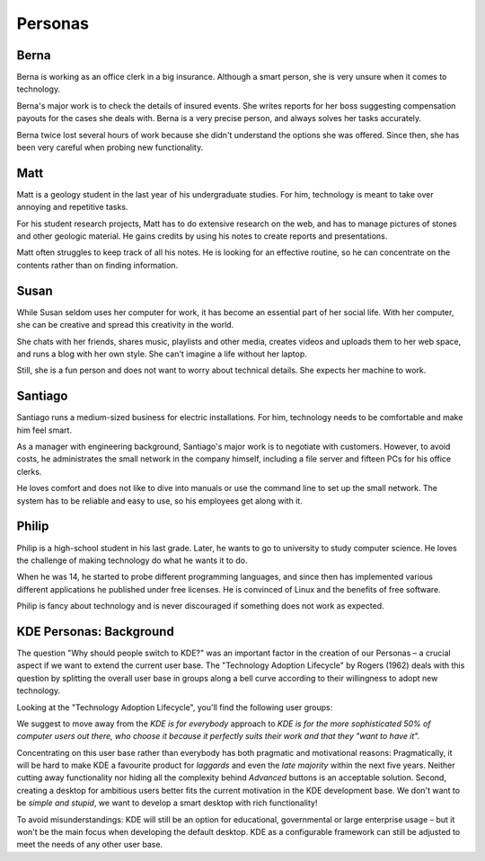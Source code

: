 Personas
========

.. image:: /img/Introduction_KDE4_Vision_personas_all.png
   :scale: 50%
   :alt: All personas of KDE

Berna
-----

.. image:: /img/Introduction_KDE4_Vision_personas_1_office.png
   :scale: 50%
   :alt: Berna

Berna is working as an office clerk in a big insurance. Although a smart
person, she is very unsure when it comes to technology.

Berna's major work is to check the details of insured events. She writes
reports for her boss suggesting compensation payouts for the cases she
deals with. Berna is a very precise person, and always solves her tasks
accurately.

Berna twice lost several hours of work because she didn't understand the
options she was offered. Since then, she has been very careful when
probing new functionality.

Matt
----

.. image:: /img/Introduction_KDE4_Vision_personas_2_student.png
   :scale: 50%
   :alt: Matt

Matt is a geology student in the last year of his undergraduate studies.
For him, technology is meant to take over annoying and repetitive tasks.

For his student research projects, Matt has to do extensive research on
the web, and has to manage pictures of stones and other geologic
material. He gains credits by using his notes to create reports and
presentations.

Matt often struggles to keep track of all his notes. He is looking for
an effective routine, so he can concentrate on the contents rather than
on finding information.

Susan
-----

.. image:: /img/Introduction_KDE4_Vision_personas_3_recreational.png
   :scale: 50%
   :alt: Susan

While Susan seldom uses her computer for work, it has become an
essential part of her social life. With her computer, she can be
creative and spread this creativity in the world.

She chats with her friends, shares music, playlists and other media,
creates videos and uploads them to her web space, and runs a blog with
her own style. She can't imagine a life without her laptop.

Still, she is a fun person and does not want to worry about technical
details. She expects her machine to work.

Santiago
--------

.. image:: /img/Introduction_KDE4_Vision_personas_4_decision.png
   :scale: 50%
   :alt: Santiago

Santiago runs a medium-sized business for electric installations. For
him, technology needs to be comfortable and make him feel smart.

As a manager with engineering background, Santiago's major work is to
negotiate with customers. However, to avoid costs, he administrates the
small network in the company himself, including a file server and
fifteen PCs for his office clerks.

He loves comfort and does not like to dive into manuals or use the
command line to set up the small network. The system has to be reliable
and easy to use, so his employees get along with it.

Philip
------

.. image:: /img/Introduction_KDE4_Vision_personas_5_geek.png
   :scale: 50%
   :alt: Philip

Philip is a high-school student in his last grade. Later, he wants to go
to university to study computer science. He loves the challenge of
making technology do what he wants it to do.

When he was 14, he started to probe different programming languages, and
since then has implemented various different applications he published
under free licenses. He is convinced of Linux and the benefits of free
software.

Philip is fancy about technology and is never discouraged if something
does not work as expected.


KDE Personas: Background
------------------------

The question "Why should people switch to KDE?" was an important factor
in the creation of our Personas – a crucial aspect if we want to extend
the current user base. The "Technology Adoption Lifecycle" by Rogers
(1962) deals with this question by splitting the overall user base in
groups along a bell curve according to their willingness to adopt new
technology.

Looking at the "Technology Adoption Lifecycle", you'll find the
following user groups:

.. image:: /img/Introduction_KDE4_Vision_tal.png
   :scale: 50%
   :alt: Technology Adoption Lifecycle

We suggest to move away from the *KDE is for everybody* approach to *KDE
is for the more sophisticated 50% of computer users out there, who
choose it because it perfectly suits their work and that they "want to
have it".*

Concentrating on this user base rather than everybody has both pragmatic
and motivational reasons: Pragmatically, it will be hard to make KDE a
favourite product for *laggards* and even the *late majority* within the
next five years. Neither cutting away functionality nor hiding all the
complexity behind *Advanced* buttons is an acceptable solution. Second,
creating a desktop for ambitious users better fits the current
motivation in the KDE development base. We don't want to be *simple and
stupid*, we want to develop a smart desktop with rich functionality!

To avoid misunderstandings: KDE will still be an option for educational,
governmental or large enterprise usage – but it won't be the main focus
when developing the default desktop. KDE as a configurable framework can
still be adjusted to meet the needs of any other user base.
